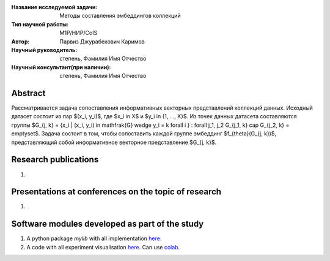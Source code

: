 |test| |codecov| |docs|

.. |test| image:: https://github.com/intsystems/ProjectTemplate/workflows/test/badge.svg
    :target: https://github.com/intsystems/ProjectTemplate/tree/master
    :alt: Test status
    
.. |codecov| image:: https://img.shields.io/codecov/c/github/intsystems/ProjectTemplate/master
    :target: https://app.codecov.io/gh/intsystems/ProjectTemplate
    :alt: Test coverage
    
.. |docs| image:: https://github.com/intsystems/ProjectTemplate/workflows/docs/badge.svg
    :target: https://intsystems.github.io/ProjectTemplate/
    :alt: Docs status


.. class:: center

    :Название исследуемой задачи: Методы составления эмбеддингов коллекций
    :Тип научной работы: M1P/НИР/CoIS
    :Автор: Парвиз Джурабекович Каримов
    :Научный руководитель: степень, Фамилия Имя Отчество
    :Научный консультант(при наличии): степень, Фамилия Имя Отчество

Abstract
========

Рассматривается задача сопоставления информативных векторных представлений коллекций данных.
Исходный датасет состоит из пар $(x_i, y_i)$, где $x_i \in X$ и $y_i \in \{1, ..., K\}$.
Из точек данных датасета составляются группы $G_{j, k} = \{x_i | (x_i, y_i) \in \mathfrak{G} \wedge y_i = k \forall i \} : \forall j_1, j_2 G_{j_1, k} \cap G_{j_2, k} = \emptyset$.
Задача состоит в том, чтобы сопоставить каждой группе эмбеддинг $f_{\theta}(G_{j, k})$, представляющий собой информативное векторное представление $G_{j, k}$. 

Research publications
===============================
1. 

Presentations at conferences on the topic of research
================================================
1. 

Software modules developed as part of the study
======================================================
1. A python package *mylib* with all implementation `here <https://github.com/intsystems/ProjectTemplate/tree/master/src>`_.
2. A code with all experiment visualisation `here <https://github.comintsystems/ProjectTemplate/blob/master/code/main.ipynb>`_. Can use `colab <http://colab.research.google.com/github/intsystems/ProjectTemplate/blob/master/code/main.ipynb>`_.
